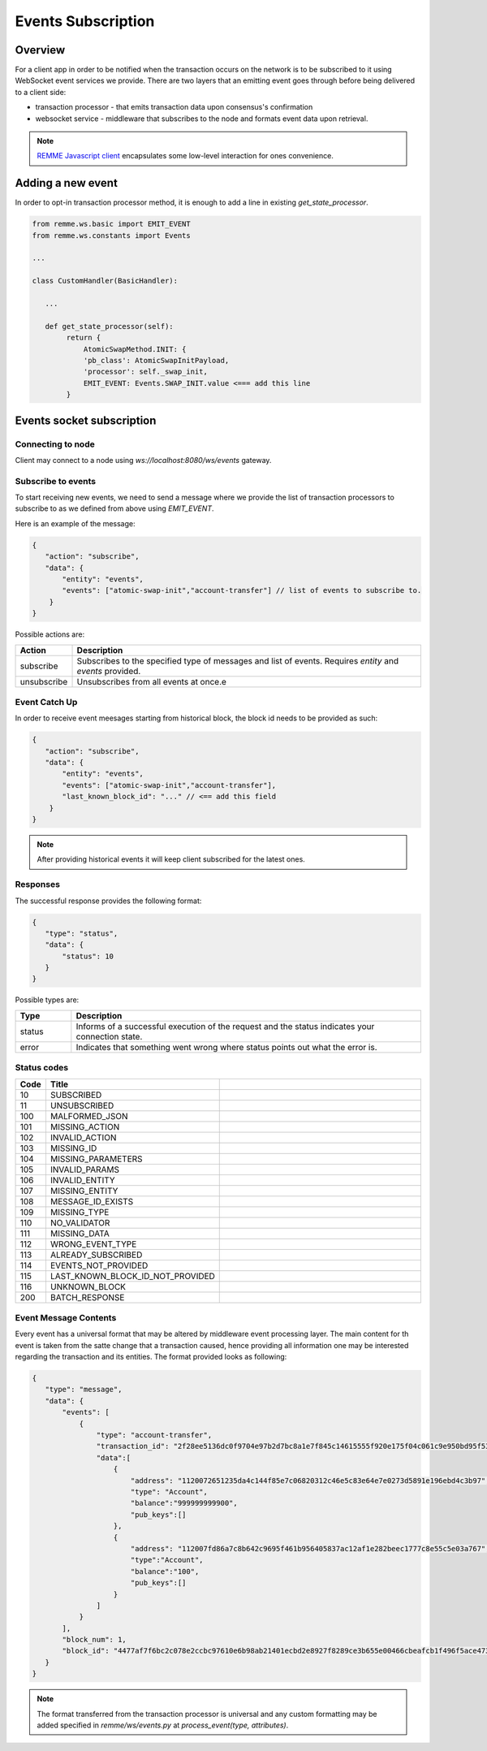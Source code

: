 *******************
Events Subscription
*******************

Overview
========

For a client app in order to be notified when the transaction occurs on the network is to be subscribed to it using WebSocket event services we provide.
There are two layers that an emitting event goes through before being delivered to a client side:

* transaction processor - that emits transaction data upon consensus's confirmation
* websocket service - middleware that subscribes to the node and formats event data upon retrieval.

.. note::
 `REMME Javascript client <https://github.com/Remmeauth/remme-client-js>`_ encapsulates some low-level interaction for ones convenience.

Adding a new event
==================

In order to opt-in transaction processor method, it is enough to add a line in existing `get_state_processor`.

.. code-block:: python

 from remme.ws.basic import EMIT_EVENT
 from remme.ws.constants import Events

 ...

 class CustomHandler(BasicHandler):

    ...

    def get_state_processor(self):
         return {
             AtomicSwapMethod.INIT: {
             'pb_class': AtomicSwapInitPayload,
             'processor': self._swap_init,
             EMIT_EVENT: Events.SWAP_INIT.value <=== add this line
         }

Events socket subscription
==========================

Connecting to node
------------------
Client may connect to a node using `ws://localhost:8080/ws/events` gateway.

Subscribe to events
-------------------

To start receiving new events, we need to send a message where we provide the list of transaction processors to subscribe to as we defined from above using `EMIT_EVENT`.

Here is an example of the message:

.. code-block:: json

 {
    "action": "subscribe",
    "data": {
        "entity": "events",
        "events": ["atomic-swap-init","account-transfer"] // list of events to subscribe to.
     }
 }

Possible actions are:

.. list-table::
   :widths: 8, 50
   :header-rows: 1

   * - Action
     - Description
   * - subscribe
     - Subscribes to the specified type of messages and list of events. Requires `entity` and `events` provided.
   * - unsubscribe
     - Unsubscribes from all events at once.e

Event Catch Up
--------------

In order to receive event meesages starting from historical block, the block id needs to be provided as such:

.. code-block:: json

 {
    "action": "subscribe",
    "data": {
        "entity": "events",
        "events": ["atomic-swap-init","account-transfer"],
        "last_known_block_id": "..." // <== add this field
     }
 }

.. note::

 After providing historical events it will keep client subscribed for the latest ones.

Responses
---------

The successful response provides the following format:

.. code-block:: json

 {
    "type": "status",
    "data": {
        "status": 10
    }
 }

Possible types are:

.. list-table::
   :widths: 8, 50
   :header-rows: 1

   * - Type
     - Description
   * - status
     - Informs of a successful execution of the request and the status indicates your connection state.
   * - error
     - Indicates that something went wrong where status points out what the error is.


Status codes
------------

.. list-table::
   :widths: 4, 16, 60
   :header-rows: 1

   * - Code
     - Title
     -
   * - 10
     - SUBSCRIBED
     -
   * - 11
     - UNSUBSCRIBED
     -
   * - 100
     - MALFORMED_JSON
     -
   * - 101
     - MISSING_ACTION
     -
   * - 102
     - INVALID_ACTION
     -
   * - 103
     - MISSING_ID
     -
   * - 104
     - MISSING_PARAMETERS
     -
   * - 105
     - INVALID_PARAMS
     -
   * - 106
     - INVALID_ENTITY
     -
   * - 107
     - MISSING_ENTITY
     -
   * - 108
     - MESSAGE_ID_EXISTS
     -
   * - 109
     - MISSING_TYPE
     -
   * - 110
     - NO_VALIDATOR
     -
   * - 111
     - MISSING_DATA
     -
   * - 112
     - WRONG_EVENT_TYPE
     -
   * - 113
     - ALREADY_SUBSCRIBED
     -
   * - 114
     - EVENTS_NOT_PROVIDED
     -
   * - 115
     - LAST_KNOWN_BLOCK_ID_NOT_PROVIDED
     -
   * - 116
     - UNKNOWN_BLOCK
     -
   * - 200
     - BATCH_RESPONSE
     -

Event Message Contents
----------------------
Every event has a universal format that may be altered by middleware event processing layer.
The main content for th event is taken from the satte change that a transaction caused, hence providing all information one may be interested regarding the transaction and its entities.
The format provided looks as following:

.. code-block:: json

 {
    "type": "message",
    "data": {
        "events": [
            {
                "type": "account-transfer",
                "transaction_id": "2f28ee5136dc0f9704e97b2d7bc8a1e7f845c14615555f920e175f04c061c9e950bd95f53232486f3dd36b1604353fb320c8b417e80178357dc05cbfde3d9502",
                "data":[
                    {
                        "address": "1120072651235da4c144f85e7c06820312c46e5c83e64e7e0273d5891e196ebd4c3b97",
                        "type": "Account",
                        "balance":"999999999900",
                        "pub_keys":[]
                    },
                    {
                        "address": "112007fd86a7c8b642c9695f461b956405837ac12af1e282beec1777c8e55c5e03a767",
                        "type":"Account",
                        "balance":"100",
                        "pub_keys":[]
                    }
                ]
            }
        ],
        "block_num": 1,
        "block_id": "4477af7f6bc2c078e2ccbc97610e6b98ab21401ecbd2e8927f8289ce3b655e00466cbeafcb1f496f5ace473936ff2bc06de061a04b456547463ddc48fd0dcac7"
    }
 }

.. note::

 The format transferred from the transaction processor is universal and any custom formatting may be added specified in `remme/ws/events.py` at `process_event(type, attributes)`.